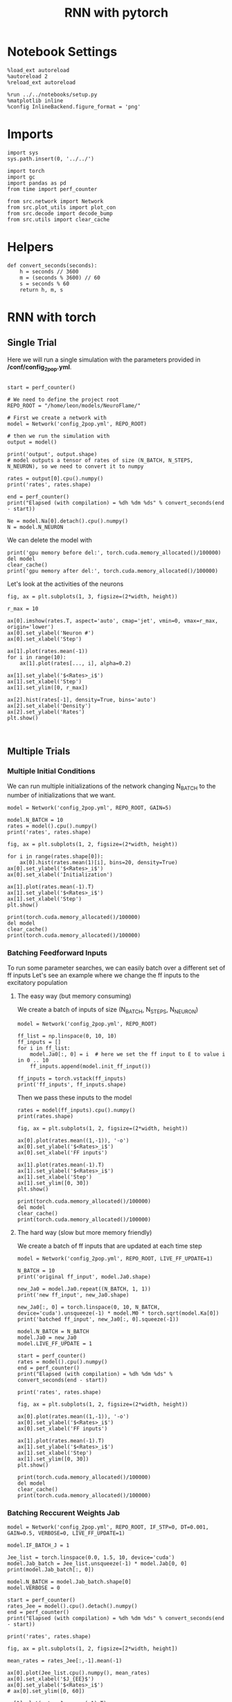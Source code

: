 #+STARTUP: fold
#+TITLE: RNN with pytorch
#+PROPERTY: header-args:ipython :results both :exports both :async yes :session doc :kernel torch

* Notebook Settings

#+begin_src ipython
  %load_ext autoreload
  %autoreload 2
  %reload_ext autoreload

  %run ../../notebooks/setup.py
  %matplotlib inline
  %config InlineBackend.figure_format = 'png'
#+end_src

#+RESULTS:
: The autoreload extension is already loaded. To reload it, use:
:   %reload_ext autoreload
: Python exe
: /home/leon/mambaforge/envs/torch/bin/python

* Imports

#+begin_src ipython
  import sys
  sys.path.insert(0, '../../')

  import torch
  import gc
  import pandas as pd
  from time import perf_counter

  from src.network import Network
  from src.plot_utils import plot_con
  from src.decode import decode_bump
  from src.utils import clear_cache
#+end_src

#+RESULTS:
* Helpers

#+begin_src ipython
  def convert_seconds(seconds):
      h = seconds // 3600
      m = (seconds % 3600) // 60
      s = seconds % 60
      return h, m, s
#+end_src

#+RESULTS:

* RNN with torch
** Single Trial

Here we will run a single simulation with the parameters provided in */conf/config_2pop.yml*.

#+begin_src ipython

  start = perf_counter()

  # We need to define the project root
  REPO_ROOT = "/home/leon/models/NeuroFlame/"

  # First we create a network with
  model = Network('config_2pop.yml', REPO_ROOT)

  # then we run the simulation with
  output = model()

  print('output', output.shape)
  # model outputs a tensor of rates of size (N_BATCH, N_STEPS, N_NEURON), so we need to convert it to numpy

  rates = output[0].cpu().numpy()
  print('rates', rates.shape)

  end = perf_counter()
  print("Elapsed (with compilation) = %dh %dm %ds" % convert_seconds(end - start))

  Ne = model.Na[0].detach().cpu().numpy()
  N = model.N_NEURON
#+end_src

#+RESULTS:
: output torch.Size([1, 101, 8000])
: rates (101, 8000)
: Elapsed (with compilation) = 0h 0m 6s

#+RESULTS:

We can delete the model with
#+begin_src ipython
  print('gpu memory before del:', torch.cuda.memory_allocated()/100000)
  del model
  clear_cache()
  print('gpu memory after del:', torch.cuda.memory_allocated()/100000)
#+end_src

#+RESULTS:
: gpu memory before del: 4124.75904
: gpu memory after del: 117.51936

Let's look at the activities of the neurons

#+begin_src ipython
  fig, ax = plt.subplots(1, 3, figsize=(2*width, height))

  r_max = 10

  ax[0].imshow(rates.T, aspect='auto', cmap='jet', vmin=0, vmax=r_max, origin='lower')
  ax[0].set_ylabel('Neuron #')
  ax[0].set_xlabel('Step')

  ax[1].plot(rates.mean(-1))
  for i in range(10):
      ax[1].plot(rates[..., i], alpha=0.2)

  ax[1].set_ylabel('$<Rates>_i$')
  ax[1].set_xlabel('Step')
  ax[1].set_ylim([0, r_max])
  
  ax[2].hist(rates[-1], density=True, bins='auto')
  ax[2].set_xlabel('Density')
  ax[2].set_ylabel('Rates')
  plt.show()
#+end_src

#+RESULTS:
[[file:./.ob-jupyter/6e46302961110ab1d2ed8d51678a20315a6edf52.png]]

#+begin_src ipython
  
#+end_src

#+RESULTS:

** Multiple Trials
*** Multiple Initial Conditions
We can run multiple initializations of the network changing N_BATCH to the number of initializations that we want.

#+begin_src ipython
  model = Network('config_2pop.yml', REPO_ROOT, GAIN=5)
  
  model.N_BATCH = 10
  rates = model().cpu().numpy()
  print('rates', rates.shape)
#+end_src

#+RESULTS:
: rates (10, 101, 8000)

#+begin_src ipython
  fig, ax = plt.subplots(1, 2, figsize=(2*width, height))

  for i in range(rates.shape[0]):
      ax[0].hist(rates.mean(1)[i], bins=20, density=True)
  ax[0].set_ylabel('$<Rates>_i$')
  ax[0].set_xlabel('Initialization')

  ax[1].plot(rates.mean(-1).T)
  ax[1].set_ylabel('$<Rates>_i$')
  ax[1].set_xlabel('Step')
  plt.show()
#+end_src

#+RESULTS:
[[file:./.ob-jupyter/40298e22701cae639d387f3c7811e84e6c58cae0.png]]

#+begin_src ipython
  print(torch.cuda.memory_allocated()/100000)
  del model
  clear_cache()
  print(torch.cuda.memory_allocated()/100000)
#+end_src

#+RESULTS:
: 4119.19872
: 117.51936

*** Batching Feedforward Inputs
To run some parameter searches, we can easily batch over a different set of ff inputs
Let's see an example where we change the ff inputs to the excitatory population

**** The easy way (but memory consuming)
We create a batch of inputs of size (N_BATCH, N_STEPS, N_NEURON)

#+begin_src ipython
  model = Network('config_2pop.yml', REPO_ROOT)

  ff_list = np.linspace(0, 10, 10)
  ff_inputs = []
  for i in ff_list:
      model.Ja0[:, 0] = i  # here we set the ff input to E to value i in 0 .. 10
      ff_inputs.append(model.init_ff_input())

  ff_inputs = torch.vstack(ff_inputs)
  print('ff_inputs', ff_inputs.shape)
#+end_src

#+RESULTS:
: ff_inputs torch.Size([10, 11100, 10000])

Then we pass these inputs to the model

#+begin_src ipython
  rates = model(ff_inputs).cpu().numpy()
  print(rates.shape)
#+end_src

#+RESULTS:
: (10, 101, 8000)

#+begin_src ipython
  fig, ax = plt.subplots(1, 2, figsize=(2*width, height))

  ax[0].plot(rates.mean((1,-1)), '-o')
  ax[0].set_ylabel('$<Rates>_i$')
  ax[0].set_xlabel('FF inputs')

  ax[1].plot(rates.mean(-1).T)  
  ax[1].set_ylabel('$<Rates>_i$')
  ax[1].set_xlabel('Step')
  ax[1].set_ylim([0, 30])
  plt.show()
#+end_src

#+RESULTS:
[[file:./.ob-jupyter/3614139b968010c6606a369a4d680ff58f9cebf6.png]]

#+begin_src ipython
  print(torch.cuda.memory_allocated()/100000)
  del model
  clear_cache()
  print(torch.cuda.memory_allocated()/100000)
#+end_src

#+RESULTS:
: 52526.4384
: 48519.19872

**** The hard way (slow but more memory friendly)
We create a batch of ff inputs that are updated at each time step

#+begin_src ipython
  model = Network('config_2pop.yml', REPO_ROOT, LIVE_FF_UPDATE=1)

  N_BATCH = 10
  print('original ff_input', model.Ja0.shape)

  new_Ja0 = model.Ja0.repeat((N_BATCH, 1, 1)) 
  print('new ff_input', new_Ja0.shape)
  
  new_Ja0[:, 0] = torch.linspace(0, 10, N_BATCH, device='cuda').unsqueeze(-1) * model.M0 * torch.sqrt(model.Ka[0])
  print('batched ff_input', new_Ja0[:, 0].squeeze(-1))
#+end_src

#+RESULTS:
: original ff_input torch.Size([1, 2, 1])
: new ff_input torch.Size([10, 2, 1])
: batched ff_input tensor([  0.0000,  24.8452,  49.6904,  74.5356,  99.3808, 124.2260, 149.0712,
:         173.9164, 198.7616, 223.6068], device='cuda:0')

#+begin_src ipython
  model.N_BATCH = N_BATCH
  model.Ja0 = new_Ja0
  model.LIVE_FF_UPDATE = 1

  start = perf_counter()
  rates = model().cpu().numpy()
  end = perf_counter()
  print("Elapsed (with compilation) = %dh %dm %ds" % convert_seconds(end - start))

  print('rates', rates.shape)
#+end_src

#+RESULTS:
: Elapsed (with compilation) = 0h 0m 9s
: rates (10, 101, 8000)

#+begin_src ipython
  fig, ax = plt.subplots(1, 2, figsize=(2*width, height))

  ax[0].plot(rates.mean((1,-1)), '-o')
  ax[0].set_ylabel('$<Rates>_i$')
  ax[0].set_xlabel('FF inputs')

  ax[1].plot(rates.mean(-1).T)  
  ax[1].set_ylabel('$<Rates>_i$')
  ax[1].set_xlabel('Step')
  ax[1].set_ylim([0, 30])
  plt.show()
#+end_src

#+RESULTS:
[[file:./.ob-jupyter/da57b37eead9b0b7c2d0915708301162cd37ca9c.png]]

#+begin_src ipython
  print(torch.cuda.memory_allocated()/100000)
  del model
  clear_cache()
  print(torch.cuda.memory_allocated()/100000)
#+end_src


*** Batching Reccurent Weights Jab

#+begin_src ipython
  model = Network('config_2pop.yml', REPO_ROOT, IF_STP=0, DT=0.001, GAIN=0.5, VERBOSE=0, LIVE_FF_UPDATE=1)
#+end_src

#+RESULTS:

#+begin_src ipython
  model.IF_BATCH_J = 1

  Jee_list = torch.linspace(0.0, 1.5, 10, device='cuda')  
  model.Jab_batch = Jee_list.unsqueeze(-1) * model.Jab[0, 0]
  print(model.Jab_batch[:, 0])

  model.N_BATCH = model.Jab_batch.shape[0]
  model.VERBOSE = 0
#+end_src

#+RESULTS:
: tensor([0.0000, 0.0037, 0.0075, 0.0112, 0.0149, 0.0186, 0.0224, 0.0261, 0.0298,
:         0.0335], device='cuda:0')
    
#+begin_src ipython
  start = perf_counter()
  rates_Jee = model().cpu().detach().numpy()
  end = perf_counter()
  print("Elapsed (with compilation) = %dh %dm %ds" % convert_seconds(end - start))

  print('rates', rates.shape)
#+end_src

#+RESULTS:
: Elapsed (with compilation) = 0h 0m 16s
: rates (10, 101, 8000)

#+begin_src ipython
  fig, ax = plt.subplots(1, 2, figsize=[2*width, height])

  mean_rates = rates_Jee[:,-1].mean(-1)

  ax[0].plot(Jee_list.cpu().numpy(), mean_rates)
  ax[0].set_xlabel('$J_{EE}$')
  ax[0].set_ylabel('$<Rates>_i$')
  # ax[0].set_ylim([0, 60])

  ax[1].plot(rates_Jee.mean(-1).T)
  ax[1].set_xlabel('$J_{EE}$')
  ax[1].set_ylabel('Rates')
  # ax[1].set_ylim([0, 60])
  plt.show()
#+end_src

#+RESULTS:
[[file:./.ob-jupyter/fb1eadb5b5f885a697ad307062f1da2c8efa1793.png]]

#+begin_src ipython
  print(torch.cuda.memory_allocated()/100000)
  del model
  clear_cache()
  print(torch.cuda.memory_allocated()/100000)
#+end_src

#+RESULTS:
: 51091.1744
: 44517.5296

*** Batching Feedforward Inputs and Weights

#+begin_src ipython
  model = Network('config_2pop.yml', REPO_ROOT, IF_STP=0, DT=0.001, GAIN=0.5, LIVE_FF_UPDATE=1)
#+end_src

#+RESULTS:

#+begin_src ipython
  N_BATCH = 10
  
  JEE = torch.linspace(0.0, 5.0, N_BATCH, device='cuda')
  JE0 = torch.linspace(0.0, 5.0, N_BATCH, device='cuda')

  JEE = JEE.unsqueeze(1).expand(N_BATCH, N_BATCH) 
  JEE = JEE.reshape((-1, 1)) * model.Jab[0, 0]
  print('Jee', JEE.shape)

  JE0 = JE0.unsqueeze(0).expand(N_BATCH, N_BATCH)
  JE0 = JE0.reshape((-1, 1))
  print('Je0', JE0.shape)

  new_Ja0 = model.Ja0.repeat((N_BATCH*N_BATCH, 1, 1)) 

  print('Ja0', new_Ja0.shape)
  new_Ja0[:,0] = JE0 * torch.sqrt(model.Ka[0]) * model.M0
#+end_src

#+RESULTS:
: Jee torch.Size([100, 1])
: Je0 torch.Size([100, 1])
: Ja0 torch.Size([100, 2, 1])

#+begin_src ipython
  print(JEE[:, 0].reshape(N_BATCH, N_BATCH)[0])
  print(JEE[:, 0].reshape(N_BATCH, N_BATCH)[:, 0])
#+end_src

#+RESULTS:
: tensor([0., 0., 0., 0., 0., 0., 0., 0., 0., 0.], device='cuda:0')
: tensor([0.0000, 0.0124, 0.0248, 0.0373, 0.0497, 0.0621, 0.0745, 0.0870, 0.0994,
:         0.1118], device='cuda:0')

#+begin_src ipython
  print(new_Ja0[..., 0, 0].reshape(N_BATCH, N_BATCH)[0])
  print(new_Ja0[..., 0, 0].reshape(N_BATCH, N_BATCH)[:, 0])
#+end_src

#+RESULTS:
: tensor([  0.0000,  12.4226,  24.8452,  37.2678,  49.6904,  62.1130,  74.5356,
:          86.9582,  99.3808, 111.8034], device='cuda:0')
: tensor([0., 0., 0., 0., 0., 0., 0., 0., 0., 0.], device='cuda:0')

#+begin_src ipython
  model.IF_BATCH_J = 1
  model.Jab_batch = JEE * model.Jab[0, 0]

  model.Ja0 = new_Ja0

  model.N_BATCH = model.Jab_batch.shape[0]
  model.VERBOSE = 0

  start = perf_counter()
  rates = model().cpu().detach().numpy()
  end = perf_counter()
  print("Elapsed (with compilation) = %dh %dm %ds" % convert_seconds(end - start))

  print('rates', rates.shape)
#+end_src

#+RESULTS:
: Elapsed (with compilation) = 0h 1m 1s
: rates (100, 101, 8000)

#+begin_src ipython
  mean_rates = rates.mean(-1).reshape(N_BATCH, N_BATCH, -1)
  print(mean_rates[0, :, -1])
  print(mean_rates[:, 0, -1])
#+end_src

#+RESULTS:
: [1.4012985e-44 2.8025969e-44 4.2468795e-04 4.7332275e-01 1.0994494e+00
:  1.7329987e+00 2.3683641e+00 3.0043077e+00 3.6405890e+00 4.2769356e+00]
: [1.4e-44 1.4e-44 1.4e-44 1.4e-44 1.4e-44 1.4e-44 1.4e-44 1.4e-44 1.4e-44
:  1.4e-44]

#+begin_src ipython
  fig, ax = plt.subplots(1, 2, figsize=[2*width, height])

  ax[0].imshow(mean_rates[..., -1].T, cmap='jet', origin='lower', aspect='auto')
  ax[0].set_xlabel('$J_{EE}$')
  ax[0].set_ylabel('$J_{E0}$')

  ax[1].plot(mean_rates[-1, :, -1]) # over inputs
  ax[1].plot(mean_rates[:, -1, -1]) # over Js
  
  ax[1].set_xlabel('$J_{EE}$')
  ax[1].set_ylabel('$J_{E0}$')

  plt.show()
#+end_src

#+RESULTS:
[[file:./.ob-jupyter/607888f36c2dae89e297265e7eb83971fc5192de.png]]

#+begin_src ipython
  print(torch.cuda.memory_allocated()/100000)
  del model
  clear_cache()
  print(torch.cuda.memory_allocated()/100000)
#+end_src

#+RESULTS:
: 51143.22432
: 44517.54496
